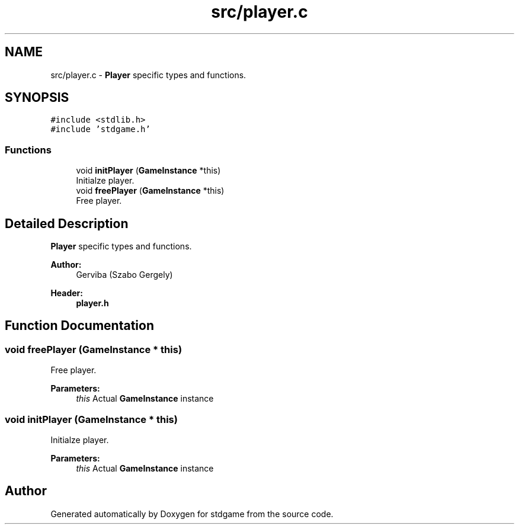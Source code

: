 .TH "src/player.c" 3 "Tue Dec 5 2017" "stdgame" \" -*- nroff -*-
.ad l
.nh
.SH NAME
src/player.c \- \fBPlayer\fP specific types and functions\&.  

.SH SYNOPSIS
.br
.PP
\fC#include <stdlib\&.h>\fP
.br
\fC#include 'stdgame\&.h'\fP
.br

.SS "Functions"

.in +1c
.ti -1c
.RI "void \fBinitPlayer\fP (\fBGameInstance\fP *this)"
.br
.RI "Initialze player\&. "
.ti -1c
.RI "void \fBfreePlayer\fP (\fBGameInstance\fP *this)"
.br
.RI "Free player\&. "
.in -1c
.SH "Detailed Description"
.PP 
\fBPlayer\fP specific types and functions\&. 


.PP
\fBAuthor:\fP
.RS 4
Gerviba (Szabo Gergely) 
.RE
.PP
\fBHeader:\fP
.RS 4
\fBplayer\&.h\fP 
.RE
.PP

.SH "Function Documentation"
.PP 
.SS "void freePlayer (\fBGameInstance\fP * this)"

.PP
Free player\&. 
.PP
\fBParameters:\fP
.RS 4
\fIthis\fP Actual \fBGameInstance\fP instance 
.RE
.PP

.SS "void initPlayer (\fBGameInstance\fP * this)"

.PP
Initialze player\&. 
.PP
\fBParameters:\fP
.RS 4
\fIthis\fP Actual \fBGameInstance\fP instance 
.RE
.PP

.SH "Author"
.PP 
Generated automatically by Doxygen for stdgame from the source code\&.
